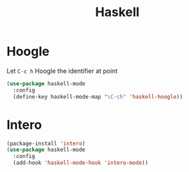 #+TITLE: Haskell

* Hoogle
  Let =C-c h= Hoogle the identifier at point

  #+BEGIN_SRC emacs-lisp
    (use-package haskell-mode
      :config
      (define-key haskell-mode-map "\C-ch" 'haskell-hoogle))
  #+END_SRC

* Intero
  #+BEGIN_SRC emacs-lisp
    (package-install 'intero)
    (use-package haskell-mode
      :config
      (add-hook 'haskell-mode-hook 'intero-mode))
  #+END_SRC
